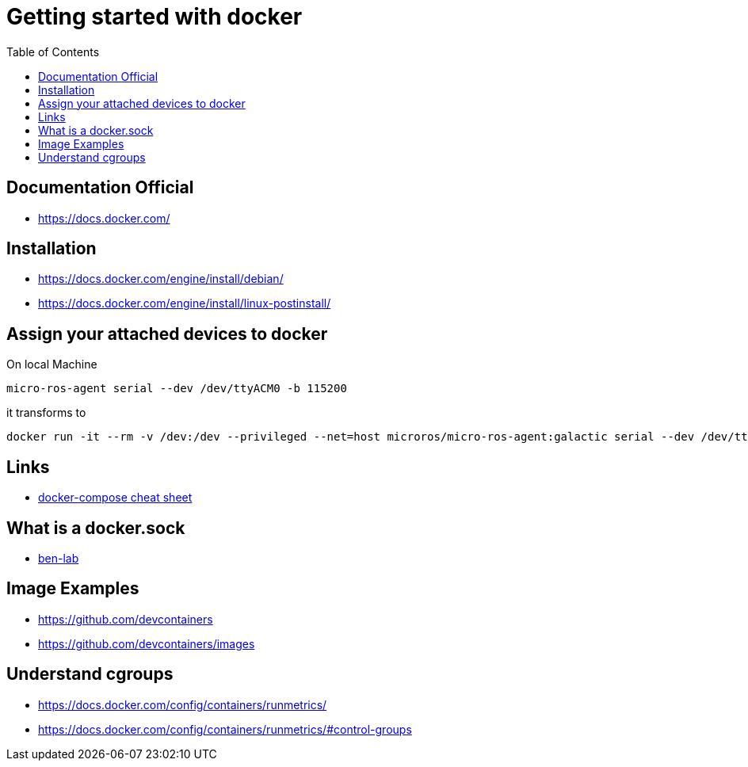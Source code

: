 :imagesdir: images
:couchbase_version: current
:toc:
:project_id: gs-how-to-cmake
:icons: font
:source-highlighter: prettify
:tags: guides,meta

= Getting started with docker

== Documentation Official
   * https://docs.docker.com/

== Installation
   * https://docs.docker.com/engine/install/debian/
   * https://docs.docker.com/engine/install/linux-postinstall/

== Assign your attached devices to docker

On local Machine
[source,bash]
----
micro-ros-agent serial --dev /dev/ttyACM0 -b 115200
----

it transforms to 

[source,bash]
----
docker run -it --rm -v /dev:/dev --privileged --net=host microros/micro-ros-agent:galactic serial --dev /dev/ttyACM0 -b 115200
----

== Links
    * https://devhints.io/docker-compose[docker-compose cheat sheet]

== What is a docker.sock
   * https://ben-lab.github.io/golang-reverse-proxy-1-4/[ben-lab]
   
== Image Examples
  * https://github.com/devcontainers
  * https://github.com/devcontainers/images

== Understand cgroups
  * https://docs.docker.com/config/containers/runmetrics/
  * https://docs.docker.com/config/containers/runmetrics/#control-groups

